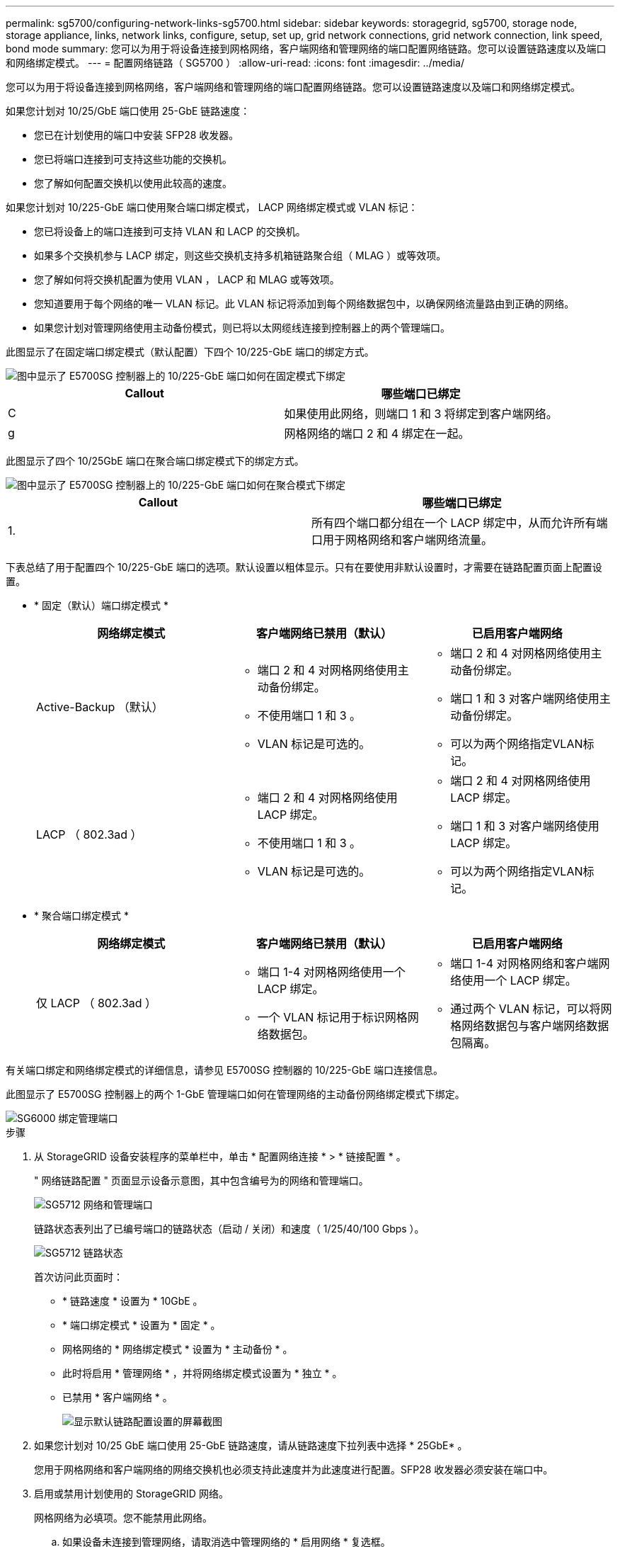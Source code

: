 ---
permalink: sg5700/configuring-network-links-sg5700.html 
sidebar: sidebar 
keywords: storagegrid, sg5700, storage node, storage appliance, links, network links, configure, setup, set up, grid network connections, grid network connection, link speed, bond mode 
summary: 您可以为用于将设备连接到网格网络，客户端网络和管理网络的端口配置网络链路。您可以设置链路速度以及端口和网络绑定模式。 
---
= 配置网络链路（ SG5700 ）
:allow-uri-read: 
:icons: font
:imagesdir: ../media/


[role="lead"]
您可以为用于将设备连接到网格网络，客户端网络和管理网络的端口配置网络链路。您可以设置链路速度以及端口和网络绑定模式。

如果您计划对 10/25/GbE 端口使用 25-GbE 链路速度：

* 您已在计划使用的端口中安装 SFP28 收发器。
* 您已将端口连接到可支持这些功能的交换机。
* 您了解如何配置交换机以使用此较高的速度。


如果您计划对 10/225-GbE 端口使用聚合端口绑定模式， LACP 网络绑定模式或 VLAN 标记：

* 您已将设备上的端口连接到可支持 VLAN 和 LACP 的交换机。
* 如果多个交换机参与 LACP 绑定，则这些交换机支持多机箱链路聚合组（ MLAG ）或等效项。
* 您了解如何将交换机配置为使用 VLAN ， LACP 和 MLAG 或等效项。
* 您知道要用于每个网络的唯一 VLAN 标记。此 VLAN 标记将添加到每个网络数据包中，以确保网络流量路由到正确的网络。
* 如果您计划对管理网络使用主动备份模式，则已将以太网缆线连接到控制器上的两个管理端口。


此图显示了在固定端口绑定模式（默认配置）下四个 10/225-GbE 端口的绑定方式。

image::../media/e5700sg_fixed_port.gif[图中显示了 E5700SG 控制器上的 10/225-GbE 端口如何在固定模式下绑定]

|===
| Callout | 哪些端口已绑定 


 a| 
C
 a| 
如果使用此网络，则端口 1 和 3 将绑定到客户端网络。



 a| 
g
 a| 
网格网络的端口 2 和 4 绑定在一起。

|===
此图显示了四个 10/25GbE 端口在聚合端口绑定模式下的绑定方式。

image::../media/e5700sg_aggregate_port.gif[图中显示了 E5700SG 控制器上的 10/225-GbE 端口如何在聚合模式下绑定]

|===
| Callout | 哪些端口已绑定 


 a| 
1.
 a| 
所有四个端口都分组在一个 LACP 绑定中，从而允许所有端口用于网格网络和客户端网络流量。

|===
下表总结了用于配置四个 10/225-GbE 端口的选项。默认设置以粗体显示。只有在要使用非默认设置时，才需要在链路配置页面上配置设置。

* * 固定（默认）端口绑定模式 *
+
|===
| 网络绑定模式 | 客户端网络已禁用（默认） | 已启用客户端网络 


 a| 
Active-Backup （默认）
 a| 
** 端口 2 和 4 对网格网络使用主动备份绑定。
** 不使用端口 1 和 3 。
** VLAN 标记是可选的。

 a| 
** 端口 2 和 4 对网格网络使用主动备份绑定。
** 端口 1 和 3 对客户端网络使用主动备份绑定。
** 可以为两个网络指定VLAN标记。




 a| 
LACP （ 802.3ad ）
 a| 
** 端口 2 和 4 对网格网络使用 LACP 绑定。
** 不使用端口 1 和 3 。
** VLAN 标记是可选的。

 a| 
** 端口 2 和 4 对网格网络使用 LACP 绑定。
** 端口 1 和 3 对客户端网络使用 LACP 绑定。
** 可以为两个网络指定VLAN标记。


|===
* * 聚合端口绑定模式 *
+
|===
| 网络绑定模式 | 客户端网络已禁用（默认） | 已启用客户端网络 


 a| 
仅 LACP （ 802.3ad ）
 a| 
** 端口 1-4 对网格网络使用一个 LACP 绑定。
** 一个 VLAN 标记用于标识网格网络数据包。

 a| 
** 端口 1-4 对网格网络和客户端网络使用一个 LACP 绑定。
** 通过两个 VLAN 标记，可以将网格网络数据包与客户端网络数据包隔离。


|===


有关端口绑定和网络绑定模式的详细信息，请参见 E5700SG 控制器的 10/225-GbE 端口连接信息。

此图显示了 E5700SG 控制器上的两个 1-GbE 管理端口如何在管理网络的主动备份网络绑定模式下绑定。

image::../media/e5700sg_bonded_management_ports.gif[SG6000 绑定管理端口]

.步骤
. 从 StorageGRID 设备安装程序的菜单栏中，单击 * 配置网络连接 * > * 链接配置 * 。
+
" 网络链路配置 " 页面显示设备示意图，其中包含编号为的网络和管理端口。

+
image::../media/sg5712_configuring_network_ports.png[SG5712 网络和管理端口]

+
链路状态表列出了已编号端口的链路状态（启动 / 关闭）和速度（ 1/25/40/100 Gbps ）。

+
image::../media/sg5712_configuring_network_linkstatus.png[SG5712 链路状态]

+
首次访问此页面时：

+
** * 链路速度 * 设置为 * 10GbE 。
** * 端口绑定模式 * 设置为 * 固定 * 。
** 网格网络的 * 网络绑定模式 * 设置为 * 主动备份 * 。
** 此时将启用 * 管理网络 * ，并将网络绑定模式设置为 * 独立 * 。
** 已禁用 * 客户端网络 * 。
+
image::../media/network_link_configuration_fixed.png[显示默认链路配置设置的屏幕截图]



. 如果您计划对 10/25 GbE 端口使用 25-GbE 链路速度，请从链路速度下拉列表中选择 * 25GbE* 。
+
您用于网格网络和客户端网络的网络交换机也必须支持此速度并为此速度进行配置。SFP28 收发器必须安装在端口中。

. 启用或禁用计划使用的 StorageGRID 网络。
+
网格网络为必填项。您不能禁用此网络。

+
.. 如果设备未连接到管理网络，请取消选中管理网络的 * 启用网络 * 复选框。
+
image::../media/admin_network_disabled.gif[显示用于启用或禁用管理网络的复选框的屏幕截图]

.. 如果设备已连接到客户端网络，请选中客户端网络的 * 启用网络 * 复选框。
+
现在，将显示 10/225-GbE 端口的客户端网络设置。



. 请参见表，并配置端口绑定模式和网络绑定模式。
+
示例显示：

+
** 为网格和客户端网络选择了 * 聚合 * 和 * LACP * 。您必须为每个网络指定唯一的 VLAN 标记。您可以选择 0 到 4095 之间的值。
** 已为管理网络选择 * 主动备份 * 。
+
image::../media/network_link_configuration_aggregate.gif[显示聚合模式的链路配置设置的屏幕截图]



. 对所做的选择感到满意后，单击 * 保存 * 。
+

NOTE: 如果更改了所连接的网络或链路，则可能会断开连接。如果 1 分钟内未重新连接，请使用分配给 StorageGRID 设备的其他 IP 地址之一重新输入此设备安装程序的 URL ： + ` * https://_E5700SG_Controller_IP_:8443*`



xref:port-bond-modes-for-e5700sg-controller-ports.adoc[E5700SG 控制器端口的端口绑定模式]
